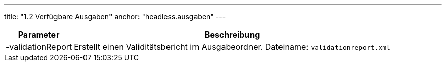 ---
title: "1.2 Verfügbare Ausgaben"
anchor: "headless.ausgaben"
---

[%autowidth,cols=2*,options=header]
|===
|Parameter
|Beschreibung

|-validationReport
|Erstellt einen Validitätsbericht im Ausgabeordner. Dateiname: `validationreport.xml`

|===